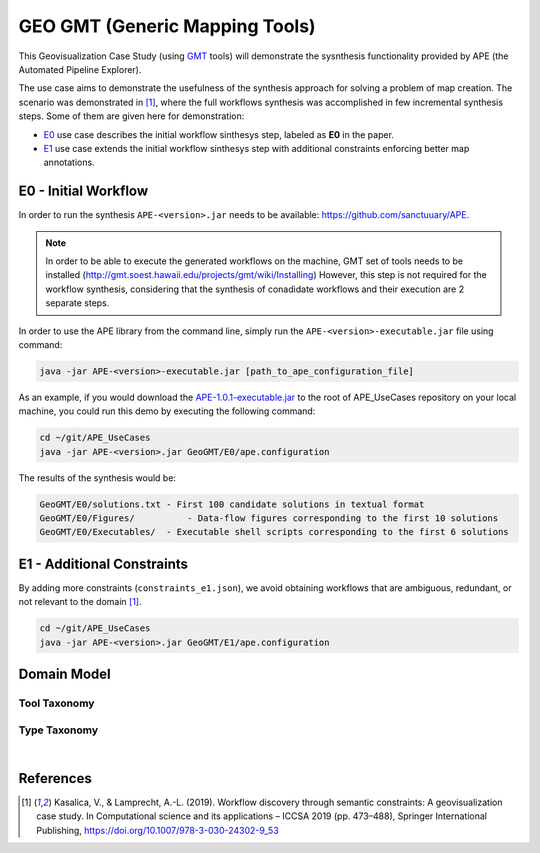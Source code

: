 GEO GMT (Generic Mapping Tools)
===============================

This Geovisualization Case Study (using 
`GMT <https://www.generic-mapping-tools.org/>`_ tools) 
will demonstrate the sysnthesis functionality 
provided by APE (the Automated Pipeline Explorer). 

The use case aims to demonstrate the usefulness 
of the synthesis approach for solving a problem 
of map creation. The scenario was demonstrated 
in [1]_, where the full workflows synthesis 
was accomplished in few incremental synthesis 
steps. Some of them are given here for demonstration:

- `E0 <geo_gmt.html#e0-initial-workflow>`_ use case 
  describes the initial workflow sinthesys step, 
  labeled as **E0** in the paper.
- `E1 <geo_gmt.html#e1-additional-constraints>`_ use 
  case extends the initial workflow sinthesys step 
  with additional constraints enforcing better map 
  annotations.


E0 - Initial Workflow
^^^^^^^^^^^^^^^^^^^^^
In order to run the synthesis ``APE-<version>.jar`` 
needs to be available: https://github.com/sanctuuary/APE. 

.. note::
    In order to be able to execute the generated workflows 
    on the machine, GMT set of tools needs to be installed
    (http://gmt.soest.hawaii.edu/projects/gmt/wiki/Installing)
    However, this step is not required for the workflow synthesis, 
    considering that the synthesis of conadidate workflows 
    and their execution are 2 separate steps.

In order to use the APE library from the command line, 
simply run the ``APE-<version>-executable.jar`` file 
using command:

.. code-block:: shell

    java -jar APE-<version>-executable.jar [path_to_ape_configuration_file]


As an example, if you would download the `APE-1.0.1-executable.jar 
<https://repo.maven.apache.org/maven2/io/github/sanctuuary/APE/1.0.1/APE-1.0.1-executable.jar>`_ 
to the root of APE_UseCases repository on your local machine, 
you could run this demo by executing the following command:

.. code-block:: shell

    cd ~/git/APE_UseCases
    java -jar APE-<version>.jar GeoGMT/E0/ape.configuration

The results of the synthesis would be:

.. code-block:: shell

	GeoGMT/E0/solutions.txt - First 100 candidate solutions in textual format
	GeoGMT/E0/Figures/          - Data-flow figures corresponding to the first 10 solutions
	GeoGMT/E0/Executables/  - Executable shell scripts corresponding to the first 6 solutions


E1 - Additional Constraints
^^^^^^^^^^^^^^^^^^^^^^^^^^^
By adding more constraints (``constraints_e1.json``), we avoid obtaining workflows that are ambiguous, redundant, or not relevant to
the domain [1]_. 

.. code-block:: shell

    cd ~/git/APE_UseCases
    java -jar APE-<version>.jar GeoGMT/E1/ape.configuration

Domain Model
^^^^^^^^^^^^
Tool Taxonomy
~~~~~~~~~~~~~
.. image:: geo_gmt_tools.png
    :width: 100%

Type Taxonomy
~~~~~~~~~~~~~
.. image:: geo_gmt_types.png
    :width: 100%

|

References
^^^^^^^^^^
.. [1] Kasalica, V., & Lamprecht, A.-L. (2019).
       Workflow discovery through semantic constraints: A geovisualization case study. 
       In Computational science and its applications – ICCSA 2019
       (pp. 473–488), Springer International Publishing,
       https://doi.org/10.1007/978-3-030-24302-9_53
